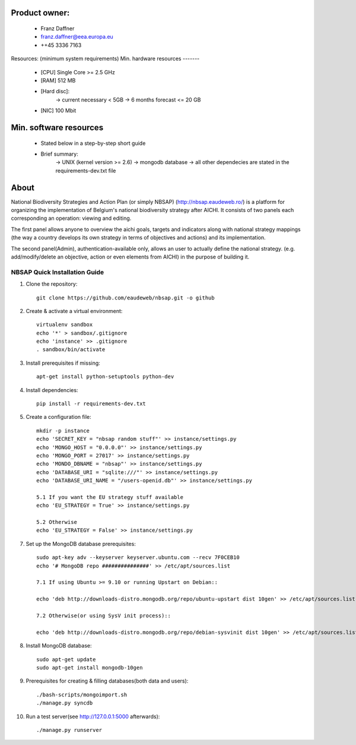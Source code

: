 Product owner:
-------
    * Franz Daffner
    * franz.daffner@eea.europa.eu
    * ++45 3336 7163

Resources: (minimum system requirements)
Min. hardware resources
-------

    * [CPU] Single Core >= 2.5 GHz
    * [RAM] 512 MB
    * [Hard disc]:
        -> current necessary < 5GB
        -> 6 months forecast <= 20 GB
    * [NIC] 100 Mbit

Min. software resources
-------

    * Stated below in a step-by-step short guide
    * Brief summary:
        -> UNIX (kernel version >= 2.6)
        -> mongodb database
        -> all other dependecies are stated in the requirements-dev.txt file


About
-------
National Biodiversity Strategies and Action Plan (or simply NBSAP) (http://nbsap.eaudeweb.ro/)
is a platform for organizing the implementation of Belgium's national biodiversity strategy
after AICHI. It consists of two panels each corresponding an operation: viewing and editing.

The first panel allows anyone to overview the aichi goals, targets and
indicators along with national strategy mappings (the way a country develops its
own strategy in terms of objectives and actions) and its implementation.

The second panel(Admin), authentication-available only, allows an user to actually define
the national strategy. (e.g. add/modify/delete an objective, action or even
elements from AICHI) in the purpose of building it.


NBSAP Quick Installation Guide
=====

1. Clone the repository::

    git clone https://github.com/eaudeweb/nbsap.git -o github

2. Create & activate a virtual environment::

    virtualenv sandbox
    echo '*' > sandbox/.gitignore
    echo 'instance' >> .gitignore
    . sandbox/bin/activate

3. Install prerequisites if missing::

    apt-get install python-setuptools python-dev

4. Install dependencies::

    pip install -r requirements-dev.txt

5. Create a configuration file::

    mkdir -p instance
    echo 'SECRET_KEY = "nbsap random stuff"' >> instance/settings.py
    echo 'MONGO_HOST = "0.0.0.0"' >> instance/settings.py
    echo 'MONGO_PORT = 27017' >> instance/settings.py
    echo 'MONDO_DBNAME = "nbsap"' >> instance/settings.py
    echo 'DATABASE_URI = "sqlite:///"' >> instance/settings.py
    echo 'DATABASE_URI_NAME = "/users-openid.db"' >> instance/settings.py

    5.1 If you want the EU strategy stuff available
    echo 'EU_STRATEGY = True' >> instance/settings.py

    5.2 Otherwise
    echo 'EU_STRATEGY = False' >> instance/settings.py

7. Set up the MongoDB database prerequisites::

    sudo apt-key adv --keyserver keyserver.ubuntu.com --recv 7F0CEB10
    echo '# MongoDB repo ###############' >> /etc/apt/sources.list

    7.1 If using Ubuntu >= 9.10 or running Upstart on Debian::

    echo 'deb http://downloads-distro.mongodb.org/repo/ubuntu-upstart dist 10gen' >> /etc/apt/sources.list

    7.2 Otherwise(or using SysV init process)::

    echo 'deb http://downloads-distro.mongodb.org/repo/debian-sysvinit dist 10gen' >> /etc/apt/sources.list


8. Install MongoDB database::

    sudo apt-get update
    sudo apt-get install mongodb-10gen

9. Prerequisites for creating & filling databases(both data and users)::

    ./bash-scripts/mongoimport.sh
    ./manage.py syncdb

10. Run a test server(see http://127.0.0.1:5000 afterwards)::

    ./manage.py runserver

